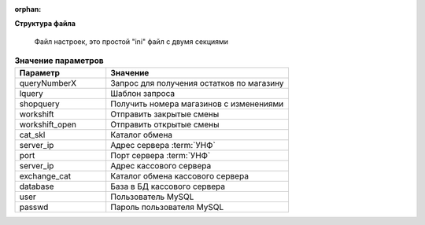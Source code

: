 :orphan:


**Структура файла**



    Файл настроек, это простой "ini" файл с двумя секциями

.. code-block:: ini
    :linenos:


    [one_C]
    queryNumberX = /unf_vz_const/hs/test_s/V1/GetProductRemains 
    lquery = /unf_vz_const/hs/

    shopquery = /unf_vz_const/hs/GetChangeShop/V1/GetShop
    workshift = /unf_vz_const/hs/Workshift/V1/post_workshop
    workshift_open = /unf_vz_const/hs/Workshift/V1/post_workshop_open

    cat_skl = \\192.168.252.250\unf_teleport
    server_ip = 192.168.252.250
    port = 80

    [artix]
    path = world
    tPriceQR = 1 
    server_ip = 10.0.0.239 
    exchange_cat = //10.0.0.239/obmen/dict/  
    enablepricemanual = 1  
    database = documentsAll
    user= netroot 
    passwd= netroot 



.. csv-table:: **Значение параметров**
    :header: "Параметр", "Значение"
    :widths: 15,30

    "queryNumberX", "Запрос для получения остатков по магазину"
    "lquery", "Шаблон запроса"
    "shopquery", "Получить номера магазинов с изменениями"
    "workshift", "Отправить закрытые смены"
    "workshift_open", "Отправить открытые смены"
    "cat_skl", "Каталог обмена"
    "server_ip", "Адрес сервера :term:`УНФ`"
    "port", "Порт сервера :term:`УНФ`"
    "server_ip", "Адрес кассового сервера"
    "exchange_cat", "Каталог обмена кассового сервера"
    "database", "База в БД кассового сервера"
    "user", "Пользователь MySQL"
    "passwd", "Пароль пользователя MySQL"